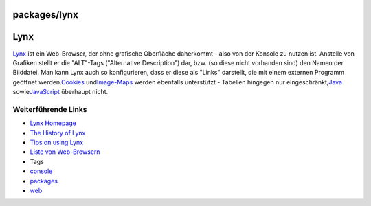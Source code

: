 packages/lynx
=============
.. _Lynx:

Lynx
====

`​Lynx <http://lynx.isc.org/>`__ ist ein Web-Browser, der ohne grafische
Oberfläche daherkommt - also von der Konsole zu nutzen ist. Anstelle von
Grafiken stellt er die "ALT"-Tags ("Alternative Description") dar, bzw.
(so diese nicht vorhanden sind) den Namen der Bilddatei. Man kann Lynx
auch so konfigurieren, dass er diese als "Links" darstellt, die mit
einem externen Programm geöffnet werden.
`​Cookies <http://de.wikipedia.org/wiki/HTTP-Cookie>`__ und
`​Image-Maps <http://de.wikipedia.org/wiki/Verweissensitive_Grafik>`__
werden ebenfalls unterstützt - Tabellen hingegen nur eingeschränkt,
`​Java <http://de.wikipedia.org/wiki/Java_(Programmiersprache)>`__ sowie
`​JavaScript <http://de.wikipedia.org/wiki/Javascript>`__ überhaupt
nicht.

.. _WeiterführendeLinks:

Weiterführende Links
--------------------

-  `​Lynx Homepage <http://lynx.isc.org/>`__
-  `​The History of
   Lynx <http://people.cc.ku.edu/~grobe/early-lynx.html>`__
-  `​Tips on using
   Lynx <http://brainstormsandraves.com/articles/browsers/lynx/>`__
-  `​Liste von
   Web-Browsern <http://de.wikipedia.org/wiki/Liste_von_Webbrowsern>`__

-  Tags
-  `console </tags/console>`__
-  `packages <../packages.html>`__
-  `web </tags/web>`__
